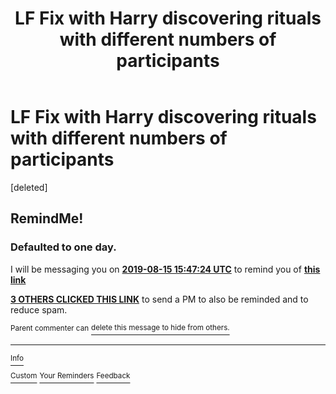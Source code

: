 #+TITLE: LF Fix with Harry discovering rituals with different numbers of participants

* LF Fix with Harry discovering rituals with different numbers of participants
:PROPERTIES:
:Score: 13
:DateUnix: 1565782114.0
:DateShort: 2019-Aug-14
:FlairText: What's That Fic?
:END:
[deleted]


** RemindMe!
:PROPERTIES:
:Author: fifty-fives
:Score: 1
:DateUnix: 1565797644.0
:DateShort: 2019-Aug-14
:END:

*** *Defaulted to one day.*

I will be messaging you on [[http://www.wolframalpha.com/input/?i=2019-08-15%2015:47:24%20UTC%20To%20Local%20Time][*2019-08-15 15:47:24 UTC*]] to remind you of [[https://np.reddit.com/r/HPfanfiction/comments/cq8d5e/lf_fix_with_harry_discovering_rituals_with/ewv36zo/][*this link*]]

[[https://np.reddit.com/message/compose/?to=RemindMeBot&subject=Reminder&message=%5Bhttps%3A%2F%2Fwww.reddit.com%2Fr%2FHPfanfiction%2Fcomments%2Fcq8d5e%2Flf_fix_with_harry_discovering_rituals_with%2Fewv36zo%2F%5D%0A%0ARemindMe%21%202019-08-15%2015%3A47%3A24][*3 OTHERS CLICKED THIS LINK*]] to send a PM to also be reminded and to reduce spam.

^{Parent commenter can} [[https://np.reddit.com/message/compose/?to=RemindMeBot&subject=Delete%20Comment&message=Delete%21%20cq8d5e][^{delete this message to hide from others.}]]

--------------

[[https://np.reddit.com/r/RemindMeBot/comments/c5l9ie/remindmebot_info_v20/][^{Info}]]

[[https://np.reddit.com/message/compose/?to=RemindMeBot&subject=Reminder&message=%5BLink%20or%20message%20inside%20square%20brackets%5D%0A%0ARemindMe%21%20Time%20period%20here][^{Custom}]]
[[https://np.reddit.com/message/compose/?to=RemindMeBot&subject=List%20Of%20Reminders&message=MyReminders%21][^{Your Reminders}]]
[[https://np.reddit.com/message/compose/?to=Watchful1&subject=Feedback][^{Feedback}]]
:PROPERTIES:
:Author: RemindMeBot
:Score: 1
:DateUnix: 1565797666.0
:DateShort: 2019-Aug-14
:END:
